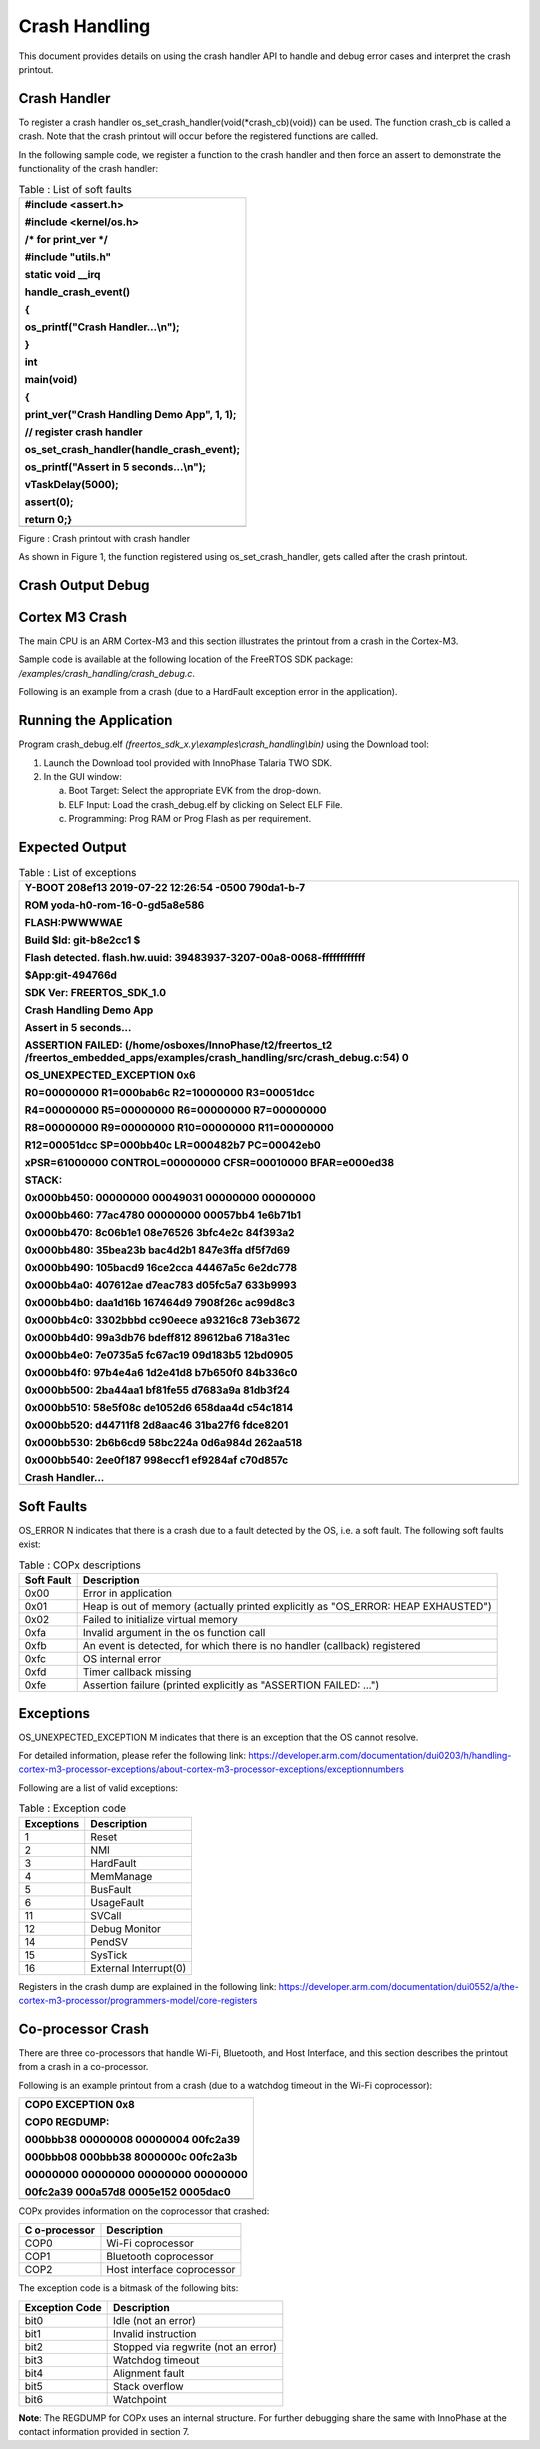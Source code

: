 Crash Handling
--------------------

This document provides details on using the crash handler API to handle
and debug error cases and interpret the crash printout.

Crash Handler
~~~~~~~~~~~~~~~~~~~~~~~~~~~~~~~~~~

To register a crash handler os_set_crash_handler(void(\*crash_cb)(void))
can be used. The function crash_cb is called a crash. Note that the
crash printout will occur before the registered functions are called.

In the following sample code, we register a function to the crash
handler and then force an assert to demonstrate the functionality of the
crash handler:

.. table:: Table : List of soft faults

   +-----------------------------------------------------------------------+
   | #include <assert.h>                                                   |
   |                                                                       |
   | #include <kernel/os.h>                                                |
   |                                                                       |
   | /\* for print_ver \*/                                                 |
   |                                                                       |
   | #include "utils.h"                                                    |
   |                                                                       |
   | static void \__irq                                                    |
   |                                                                       |
   | handle_crash_event()                                                  |
   |                                                                       |
   | {                                                                     |
   |                                                                       |
   | os_printf("Crash Handler...\\n");                                     |
   |                                                                       |
   | }                                                                     |
   |                                                                       |
   | int                                                                   |
   |                                                                       |
   | main(void)                                                            |
   |                                                                       |
   | {                                                                     |
   |                                                                       |
   | print_ver("Crash Handling Demo App", 1, 1);                           |
   |                                                                       |
   | // register crash handler                                             |
   |                                                                       |
   | os_set_crash_handler(handle_crash_event);                             |
   |                                                                       |
   | os_printf("Assert in 5 seconds...\\n");                               |
   |                                                                       |
   | vTaskDelay(5000);                                                     |
   |                                                                       |
   | assert(0);                                                            |
   |                                                                       |
   | return 0;}                                                            |
   +=======================================================================+
   +-----------------------------------------------------------------------+

|image1|

Figure : Crash printout with crash handler

As shown in Figure 1, the function registered using
os_set_crash_handler, gets called after the crash printout.

Crash Output Debug
~~~~~~~~~~~~~~~~~~~~~~~~~~~~~~~~~~

Cortex M3 Crash
~~~~~~~~~~~~~~~~~~~~~~~~~~~~~~~~~~

The main CPU is an ARM Cortex-M3 and this section illustrates the
printout from a crash in the Cortex-M3.

Sample code is available at the following location of the FreeRTOS SDK
package: */examples/crash_handling/crash_debug.c*.

Following is an example from a crash (due to a HardFault exception error
in the application).

Running the Application 
~~~~~~~~~~~~~~~~~~~~~~~~

Program crash_debug.elf
*(freertos_sdk_x.y\\examples\\crash_handling\\bin)* using the Download
tool:

1. Launch the Download tool provided with InnoPhase Talaria TWO SDK.

2. In the GUI window:

   a. Boot Target: Select the appropriate EVK from the drop-down.

   b. ELF Input: Load the crash_debug.elf by clicking on Select ELF
      File.

   c. Programming: Prog RAM or Prog Flash as per requirement.

Expected Output
~~~~~~~~~~~~~~~

.. table:: Table : List of exceptions

   +-----------------------------------------------------------------------+
   | Y-BOOT 208ef13 2019-07-22 12:26:54 -0500 790da1-b-7                   |
   |                                                                       |
   | ROM yoda-h0-rom-16-0-gd5a8e586                                        |
   |                                                                       |
   | FLASH:PWWWWAE                                                         |
   |                                                                       |
   | Build $Id: git-b8e2cc1 $                                              |
   |                                                                       |
   | Flash detected. flash.hw.uuid: 39483937-3207-00a8-0068-ffffffffffff   |
   |                                                                       |
   | $App:git-494766d                                                      |
   |                                                                       |
   | SDK Ver: FREERTOS_SDK_1.0                                             |
   |                                                                       |
   | Crash Handling Demo App                                               |
   |                                                                       |
   | Assert in 5 seconds...                                                |
   |                                                                       |
   | ASSERTION FAILED:                                                     |
   | (/home/osboxes/InnoPhase/t2/freertos_t2                               |
   | /freertos_embedded_apps/examples/crash_handling/src/crash_debug.c:54) |
   | 0                                                                     |
   |                                                                       |
   | OS_UNEXPECTED_EXCEPTION 0x6                                           |
   |                                                                       |
   | R0=00000000 R1=000bab6c R2=10000000 R3=00051dcc                       |
   |                                                                       |
   | R4=00000000 R5=00000000 R6=00000000 R7=00000000                       |
   |                                                                       |
   | R8=00000000 R9=00000000 R10=00000000 R11=00000000                     |
   |                                                                       |
   | R12=00051dcc SP=000bb40c LR=000482b7 PC=00042eb0                      |
   |                                                                       |
   | xPSR=61000000 CONTROL=00000000 CFSR=00010000 BFAR=e000ed38            |
   |                                                                       |
   | STACK:                                                                |
   |                                                                       |
   | 0x000bb450: 00000000 00049031 00000000 00000000                       |
   |                                                                       |
   | 0x000bb460: 77ac4780 00000000 00057bb4 1e6b71b1                       |
   |                                                                       |
   | 0x000bb470: 8c06b1e1 08e76526 3bfc4e2c 84f393a2                       |
   |                                                                       |
   | 0x000bb480: 35bea23b bac4d2b1 847e3ffa df5f7d69                       |
   |                                                                       |
   | 0x000bb490: 105bacd9 16ce2cca 44467a5c 6e2dc778                       |
   |                                                                       |
   | 0x000bb4a0: 407612ae d7eac783 d05fc5a7 633b9993                       |
   |                                                                       |
   | 0x000bb4b0: daa1d16b 167464d9 7908f26c ac99d8c3                       |
   |                                                                       |
   | 0x000bb4c0: 3302bbbd cc90eece a93216c8 73eb3672                       |
   |                                                                       |
   | 0x000bb4d0: 99a3db76 bdeff812 89612ba6 718a31ec                       |
   |                                                                       |
   | 0x000bb4e0: 7e0735a5 fc67ac19 09d183b5 12bd0905                       |
   |                                                                       |
   | 0x000bb4f0: 97b4e4a6 1d2e41d8 b7b650f0 84b336c0                       |
   |                                                                       |
   | 0x000bb500: 2ba44aa1 bf81fe55 d7683a9a 81db3f24                       |
   |                                                                       |
   | 0x000bb510: 58e5f08c de1052d6 658daa4d c54c1814                       |
   |                                                                       |
   | 0x000bb520: d44711f8 2d8aac46 31ba27f6 fdce8201                       |
   |                                                                       |
   | 0x000bb530: 2b6b6cd9 58bc224a 0d6a984d 262aa518                       |
   |                                                                       |
   | 0x000bb540: 2ee0f187 998eccf1 ef9284af c70d857c                       |
   |                                                                       |
   | Crash Handler...                                                      |
   +=======================================================================+
   +-----------------------------------------------------------------------+

Soft Faults 
~~~~~~~~~~~~~~~~~~~~~~~~~~~~~~~~~~

OS_ERROR N indicates that there is a crash due to a fault detected by
the OS, i.e. a soft fault. The following soft faults exist:

.. table:: Table : COPx descriptions

   +---------+------------------------------------------------------------+
   | **Soft  | **Description**                                            |
   | Fault** |                                                            |
   +=========+============================================================+
   | 0x00    | Error in application                                       |
   +---------+------------------------------------------------------------+
   | 0x01    | Heap is out of memory (actually printed explicitly as      |
   |         | "OS_ERROR: HEAP EXHAUSTED")                                |
   +---------+------------------------------------------------------------+
   | 0x02    | Failed to initialize virtual memory                        |
   +---------+------------------------------------------------------------+
   | 0xfa    | Invalid argument in the os function call                   |
   +---------+------------------------------------------------------------+
   | 0xfb    | An event is detected, for which there is no handler        |
   |         | (callback) registered                                      |
   +---------+------------------------------------------------------------+
   | 0xfc    | OS internal error                                          |
   +---------+------------------------------------------------------------+
   | 0xfd    | Timer callback missing                                     |
   +---------+------------------------------------------------------------+
   | 0xfe    | Assertion failure (printed explicitly as "ASSERTION        |
   |         | FAILED: …")                                                |
   +---------+------------------------------------------------------------+

Exceptions
~~~~~~~~~~~~~~~~~~~~~~~~~~~~~~~~~~

OS_UNEXPECTED_EXCEPTION M indicates that there is an exception that the
OS cannot resolve.

For detailed information, please refer the following link:
https://developer.arm.com/documentation/dui0203/h/handling-cortex-m3-processor-exceptions/about-cortex-m3-processor-exceptions/exceptionnumbers

Following are a list of valid exceptions:

.. table:: Table : Exception code

   +----------------------+-----------------------------------------------+
   | **Exceptions**       | **Description**                               |
   +======================+===============================================+
   | 1                    | Reset                                         |
   +----------------------+-----------------------------------------------+
   | 2                    | NMI                                           |
   +----------------------+-----------------------------------------------+
   | 3                    | HardFault                                     |
   +----------------------+-----------------------------------------------+
   | 4                    | MemManage                                     |
   +----------------------+-----------------------------------------------+
   | 5                    | BusFault                                      |
   +----------------------+-----------------------------------------------+
   | 6                    | UsageFault                                    |
   +----------------------+-----------------------------------------------+
   | 11                   | SVCall                                        |
   +----------------------+-----------------------------------------------+
   | 12                   | Debug Monitor                                 |
   +----------------------+-----------------------------------------------+
   | 14                   | PendSV                                        |
   +----------------------+-----------------------------------------------+
   | 15                   | SysTick                                       |
   +----------------------+-----------------------------------------------+
   | 16                   | External Interrupt(0)                         |
   +----------------------+-----------------------------------------------+

Registers in the crash dump are explained in the following link:
https://developer.arm.com/documentation/dui0552/a/the-cortex-m3-processor/programmers-model/core-registers

Co-processor Crash
~~~~~~~~~~~~~~~~~~~~~~~~~~~~~~~~~~

There are three co-processors that handle Wi-Fi, Bluetooth, and Host
Interface, and this section describes the printout from a crash in a
co-processor.

Following is an example printout from a crash (due to a watchdog timeout
in the Wi-Fi coprocessor):

+-----------------------------------------------------------------------+
| COP0 EXCEPTION 0x8                                                    |
|                                                                       |
| COP0 REGDUMP:                                                         |
|                                                                       |
| 000bbb38 00000008 00000004 00fc2a39                                   |
|                                                                       |
| 000bbb08 000bbb38 8000000c 00fc2a3b                                   |
|                                                                       |
| 00000000 00000000 00000000 00000000                                   |
|                                                                       |
| 00fc2a39 000a57d8 0005e152 0005dac0                                   |
+=======================================================================+
+-----------------------------------------------------------------------+

COPx provides information on the coprocessor that crashed:

+---------------+------------------------------------------------------+
| **C           | **Description**                                      |
| o-processor** |                                                      |
+===============+======================================================+
| COP0          | Wi-Fi coprocessor                                    |
+---------------+------------------------------------------------------+
| COP1          | Bluetooth coprocessor                                |
+---------------+------------------------------------------------------+
| COP2          | Host interface coprocessor                           |
+---------------+------------------------------------------------------+

The exception code is a bitmask of the following bits:

+---------------+------------------------------------------------------+
| **Exception   | **Description**                                      |
| Code**        |                                                      |
+===============+======================================================+
| bit0          | Idle (not an error)                                  |
+---------------+------------------------------------------------------+
| bit1          | Invalid instruction                                  |
+---------------+------------------------------------------------------+
| bit2          | Stopped via regwrite (not an error)                  |
+---------------+------------------------------------------------------+
| bit3          | Watchdog timeout                                     |
+---------------+------------------------------------------------------+
| bit4          | Alignment fault                                      |
+---------------+------------------------------------------------------+
| bit5          | Stack overflow                                       |
+---------------+------------------------------------------------------+
| bit6          | Watchpoint                                           |
+---------------+------------------------------------------------------+

**Note**: The REGDUMP for COPx uses an internal structure. For further
debugging share the same with InnoPhase at the contact information
provided in section 7.

.. |image1| image:: media/image1.jpeg
   :width: 7.08661in
   :height: 6.3016in
